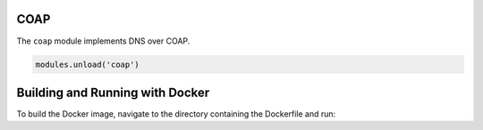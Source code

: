 .. _mod-coap:

COAP
==============

The ``coap`` module implements DNS over COAP.

.. code-block:: lua

        modules.unload('coap')

Building and Running with Docker
================================

To build the Docker image, navigate to the directory containing the Dockerfile and run:

.. code-block:: bash
    docker build -t knot-resolver-coap .

    To run the Docker container with the host network, use the following command:

    .. code-block:: bash

    docker run --network host knot-resolver-coap